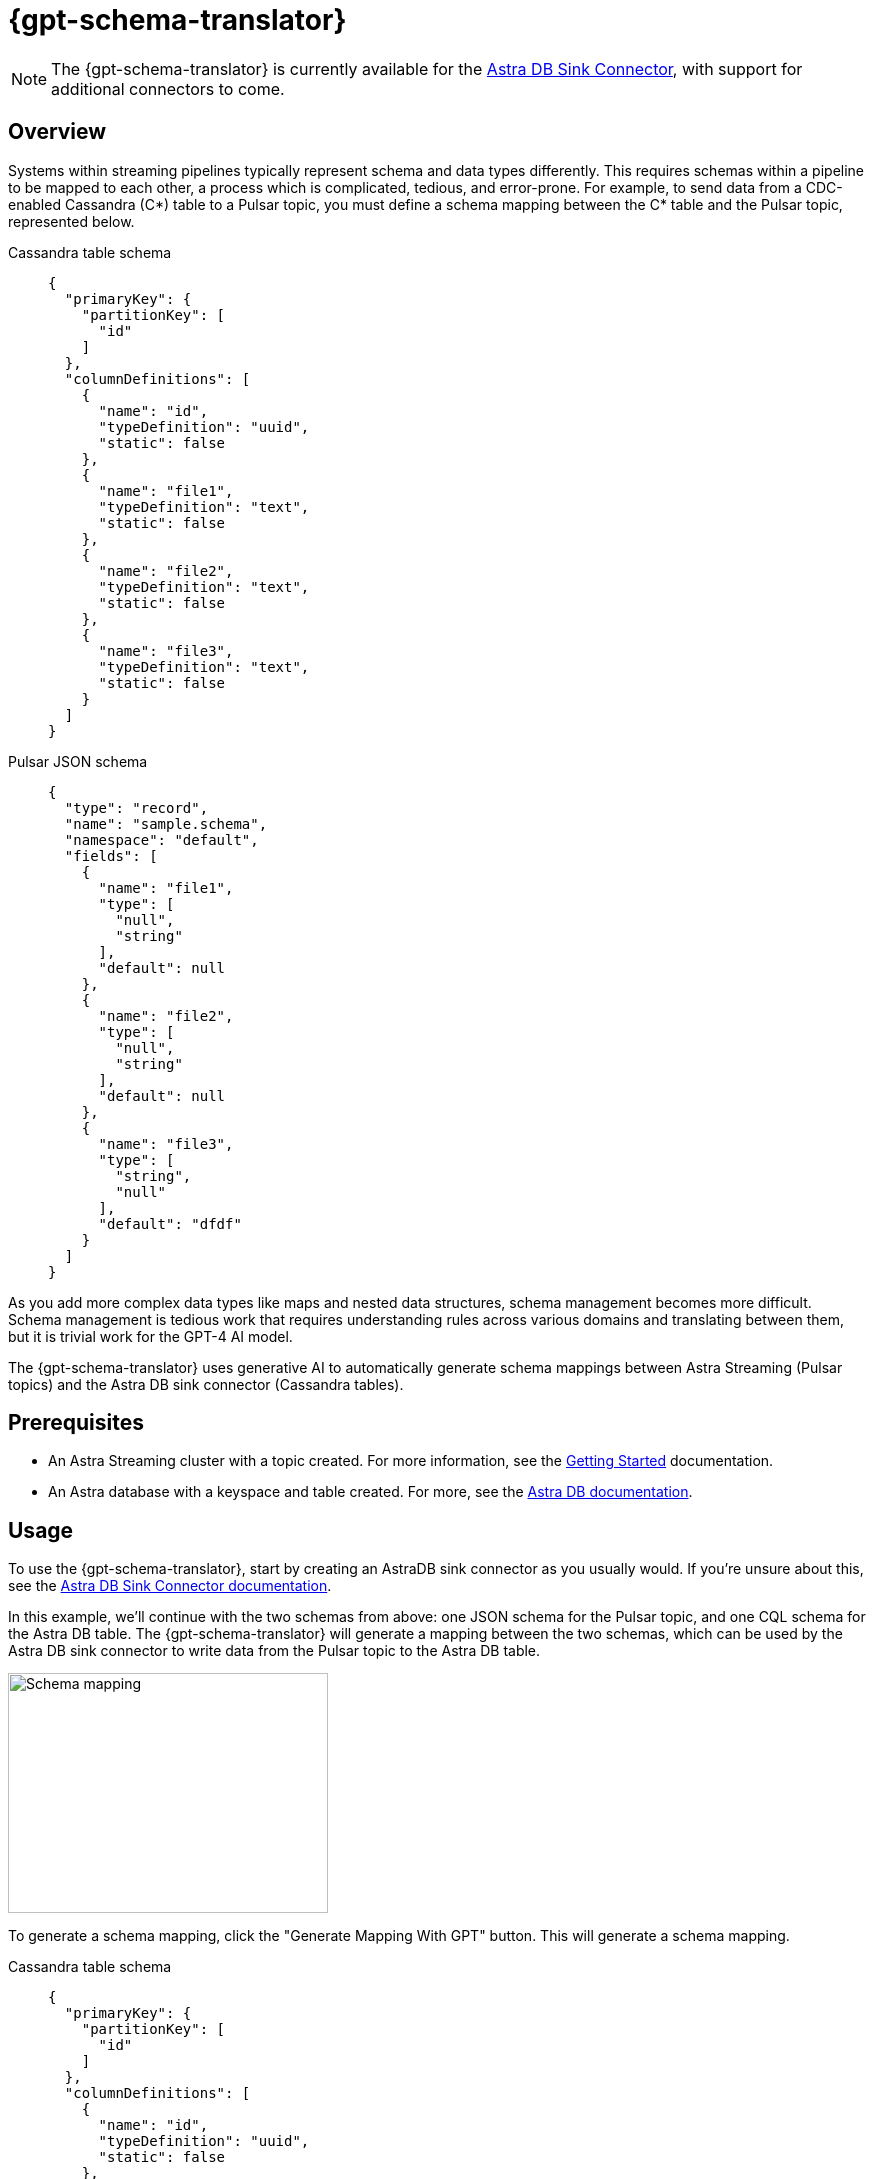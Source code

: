 = {gpt-schema-translator}

[NOTE]
====
The {gpt-schema-translator} is currently available for the xref:streaming-learning:pulsar-io:connectors/sinks/astra-db.adoc[Astra DB Sink Connector], with support for additional connectors to come.
====

== Overview

Systems within streaming pipelines typically represent schema and data types differently. This requires schemas within a pipeline to be mapped to each other, a process which is complicated, tedious, and error-prone. For example, to send data from a CDC-enabled Cassandra (C*) table to a Pulsar topic, you must define a schema mapping between the C* table and the Pulsar topic, represented below.
[tabs]
====
Cassandra table schema::
+
--
[source,cql]
----
{
  "primaryKey": {
    "partitionKey": [
      "id"
    ]
  },
  "columnDefinitions": [
    {
      "name": "id",
      "typeDefinition": "uuid",
      "static": false
    },
    {
      "name": "file1",
      "typeDefinition": "text",
      "static": false
    },
    {
      "name": "file2",
      "typeDefinition": "text",
      "static": false
    },
    {
      "name": "file3",
      "typeDefinition": "text",
      "static": false
    }
  ]
}
----
--

Pulsar JSON schema::
+
--
[source,json]
----
{
  "type": "record",
  "name": "sample.schema",
  "namespace": "default",
  "fields": [
    {
      "name": "file1",
      "type": [
        "null",
        "string"
      ],
      "default": null
    },
    {
      "name": "file2",
      "type": [
        "null",
        "string"
      ],
      "default": null
    },
    {
      "name": "file3",
      "type": [
        "string",
        "null"
      ],
      "default": "dfdf"
    }
  ]
}
----
--
====

As you add more complex data types like maps and nested data structures, schema management becomes more difficult. Schema management is tedious work that requires understanding rules across various domains and translating between them, but it is trivial work for the GPT-4 AI model.

The {gpt-schema-translator} uses generative AI to automatically generate schema mappings between Astra Streaming (Pulsar topics) and the Astra DB sink connector (Cassandra tables).

== Prerequisites

* An Astra Streaming cluster with a topic created. For more information, see the xref:getting-started:index.adoc[Getting Started] documentation.
* An Astra database with a keyspace and table created. For more, see the https://docs.datastax.com/en/astra-serverless/docs/[Astra DB documentation].

== Usage

To use the {gpt-schema-translator}, start by creating an AstraDB sink connector as you usually would. If you're unsure about this, see the xref:streaming-learning:pulsar-io:connectors/sinks/astra-db.adoc[Astra DB Sink Connector documentation].

In this example, we'll continue with the two schemas from above: one JSON schema for the Pulsar topic, and one CQL schema for the Astra DB table. The {gpt-schema-translator} will generate a mapping between the two schemas, which can be used by the Astra DB sink connector to write data from the Pulsar topic to the Astra DB table.

image::two-schemas.png[Schema mapping,320,240]

To generate a schema mapping, click the "Generate Mapping With GPT" button. This will generate a schema mapping.
[tabs]
====
Cassandra table schema::
+
--
[source,cql]
----
{
  "primaryKey": {
    "partitionKey": [
      "id"
    ]
  },
  "columnDefinitions": [
    {
      "name": "id",
      "typeDefinition": "uuid",
      "static": false
    },
    {
      "name": "file1",
      "typeDefinition": "text",
      "static": false
    },
    {
      "name": "file2",
      "typeDefinition": "text",
      "static": false
    },
    {
      "name": "file3",
      "typeDefinition": "text",
      "static": false
    }
  ]
}
----
--

Pulsar JSON schema::
+
--
[source,json]
----
{
  "type": "record",
  "name": "sample.schema",
  "namespace": "default",
  "fields": [
    {
      "name": "file1",
      "type": [
        "null",
        "string"
      ],
      "default": null
    },
    {
      "name": "file2",
      "type": [
        "null",
        "string"
      ],
      "default": null
    },
    {
      "name": "file3",
      "type": [
        "string",
        "null"
      ],
      "default": "dfdf"
    }
  ]
}
----
--

Generated schema mapping::
+
--
[source,]
----
id=key, file1=value.file1, file2=value.file2, file3=value.file3
----
--
====

Great! Now, once your connector is created, messages will flow smoothly between the two different schemas. Check in your {astra_ui} logs to see the data flowing into your table with no pesky error messages.

[#pulsar-topic-to-cql-table]
== Pulsar topic with an AVRO schema to Cassandra table
This example will produce a mapping between a Pulsar Topic in AVRO schema and a Cassandra table schema.
Avro schema definitions are JSON records, so this example isn't radically different from the first, but this time, we'll use the DataGenerator source connector to generate data for the Pulsar topic, the Astra DB sink connector to write data to the Cassandra table, and the {gpt-schema-translator} to generate a schema mapping between the two as the messages are processed.

* For more on creating the AstraDB sink connector, see the xref:streaming-learning:pulsar-io:connectors/sinks/astra-db.adoc[Astra DB Sink Connector documentation].
* For more on creating the DataGenerator source connector, see the xref:streaming-learning:pulsar-io:connectors/sources/data-generator.adoc[DataGenerator Connector documentation].

The DataGenerator source connector will generate data for the Pulsar topic using the following schema:

.DataGenerator source connector schema
[%collapsible]
====
[source,avro]
----
"pulsar_topic_schema": {
        "person": {
            "type": "record",
            "name": "Person",
            "namespace": "org.apache.pulsar.io.datagenerator",
            "fields": [
              {
                "name": "address",
                "type": [
                  "null",
                  {
                    "type": "record",
                    "name": "Address",
                    "namespace": "org.apache.pulsar.io.datagenerator.Person",
                    "fields": [
                      {
                        "name": "apartmentNumber",
                        "type": [
                          "null",
                          "string"
                        ],
                        "default": null
                      },
                      {
                        "name": "city",
                        "type": [
                          "null",
                          "string"
                        ],
                        "default": null
                      },
                      {
                        "name": "postalCode",
                        "type": [
                          "null",
                          "string"
                        ],
                        "default": null
                      },
                      {
                        "name": "street",
                        "type": [
                          "null",
                          "string"
                        ],
                        "default": null
                      },
                      {
                        "name": "streetNumber",
                        "type": [
                          "null",
                          "string"
                        ],
                        "default": null
                      }
                    ]
                  }
                ],
                "default": null
              },
              {
                "name": "age",
                "type": [
                  "null",
                  "int"
                ],
                "default": null
              },
              {
                "name": "company",
                "type": [
                  "null",
                  {
                    "type": "record",
                    "name": "Company",
                    "namespace": "org.apache.pulsar.io.datagenerator.Person",
                    "fields": [
                      {
                        "name": "domain",
                        "type": [
                          "null",
                          "string"
                        ],
                        "default": null
                      },
                      {
                        "name": "email",
                        "type": [
                          "null",
                          "string"
                        ],
                        "default": null
                      },
                      {
                        "name": "name",
                        "type": [
                          "null",
                          "string"
                        ],
                        "default": null
                      },
                      {
                        "name": "vatIdentificationNumber",
                        "type": [
                          "null",
                          "string"
                        ],
                        "default": null
                      }
                    ]
                  }
                ],
                "default": null
              },
              {
                "name": "companyEmail",
                "type": [
                  "null",
                  "string"
                ],
                "default": null
              },
              {
                "name": "dateOfBirth",
                "type": {
                  "type": "long",
                  "logicalType": "timestamp-millis"
                }
              },
              {
                "name": "email",
                "type": [
                  "null",
                  "string"
                ],
                "default": null
              },
              {
                "name": "firstName",
                "type": [
                  "null",
                  "string"
                ],
                "default": null
              },
              {
                "name": "lastName",
                "type": [
                  "null",
                  "string"
                ],
                "default": null
              },
              {
                "name": "middleName",
                "type": [
                  "null",
                  "string"
                ],
                "default": null
              },
              {
                "name": "nationalIdentificationNumber",
                "type": [
                  "null",
                  "string"
                ],
                "default": null
              },
              {
                "name": "nationalIdentityCardNumber",
                "type": [
                  "null",
                  "string"
                ],
                "default": null
              },
              {
                "name": "passportNumber",
                "type": [
                  "null",
                  "string"
                ],
                "default": null
              },
              {
                "name": "password",
                "type": [
                  "null",
                  "string"
                ],
                "default": null
              },
              {
                "name": "sex",
                "type": [
                  "null",
                  {
                    "type": "enum",
                    "name": "Sex",
                    "namespace": "org.apache.pulsar.io.datagenerator.Person",
                    "symbols": [
                      "MALE",
                      "FEMALE"
                    ]
                  }
                ],
                "default": null
              },
              {
                "name": "telephoneNumber",
                "type": [
                  "null",
                  "string"
                ],
                "default": null
              },
              {
                "name": "username",
                "type": [
                  "null",
                  "string"
                ],
                "default": null
              }
            ]
          },
----
====

The Cassandra table for the AstraDB sink has the following schema:

.CQL schema
[%collapsible]
====
[source,]
----
"cassandra_table_schemas": {
        "person": {
            "primaryKey": {
              "partitionKey": [
                "passportnumber"
              ]
            },
            "columnDefinitions": [
              {
                "name": "passportnumber",
                "typeDefinition": "text",
                "static": false
              },
              {
                "name": "age",
                "typeDefinition": "varint",
                "static": false
              },
              {
                "name": "firstname",
                "typeDefinition": "text",
                "static": false
              },
              {
                "name": "lastname",
                "typeDefinition": "text",
                "static": false
              }
            ]
          },
----
====

When a topic schema is available to the {gpt-schema-translator}, the button prompt will change to "Generate Mapping". generate a mapping between the two schemas.

image::create-schema-mapping.png[Schema mapping,320,240]

GPT examines the schemas and generates a mapping. The mapping is displayed in the UI, and can be copied to the clipboard.
[source,]
----
passportnumber=value.passportNumber, age=value.age, firstname=value.firstName, lastname=value.lastName
----

Notice that the `firstname` value becomes `firstName` because the Pulsar topic JSON schema supersedes the Cassandra table schema.

== No schema on Pulsar topic

If you don't declare a schema in the Pulsar topic, the schema translator provides a default schema mapping that mirrors the values of your Cassandra table schema, without using GPT.

For example, assuming you have the following schema on a Cassandra table:

[source,cql]
----
{
  "primaryKey": {
    "partitionKey": [
      "passportnumber"
    ]
  },
  "columnDefinitions": [
    {
      "name": "passportnumber",
      "typeDefinition": "text",
      "static": false
    },
    {
      "name": "age",
      "typeDefinition": "varint",
      "static": false
    },
    {
      "name": "firstname",
      "typeDefinition": "text",
      "static": false
    },
    {
      "name": "lastname",
      "typeDefinition": "text",
      "static": false
    }
  ]
}
----

Since you have an available schema in your Cassandra table, you can click *Generate Mapping* to create a Pulsar topic schema from the Cassandra table schema:

[source,bash]
----
passportnumber=value.passportnumber, age=value.age, firstname=value.firstname, lastname=value.lastname
----

If there is no *Generate Mapping* button, then this function isn't available.

== See also

* xref:streaming-learning:use-cases-architectures:change-data-capture/index.adoc[]